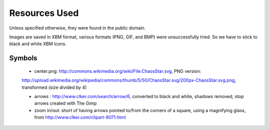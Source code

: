 

==============
Resources Used
==============

Unless specified otherwise, they were found in the public domain.

Images are saved in XBM format, various formats (PNG, GIF, and BMP) were unsuccessfully tried. So we have to stick to black and white XBM icons.



-------
Symbols
-------


 - center.png: http://commons.wikimedia.org/wiki/File:ChaosStar.svg, PNG version:
 http://upload.wikimedia.org/wikipedia/commons/thumb/5/50/ChaosStar.svg/200px-ChaosStar.svg.png, transformed (size divided by 4)

 - arrows : http://www.clker.com/search/arrow/6, converted to black and white, shadows removed, stop arrows created with The Gimp

 - zoom in/out: short of having arrows pointed to/from the corners of a square, using a magnifying glass, from http://www.clker.com/clipart-8071.html
